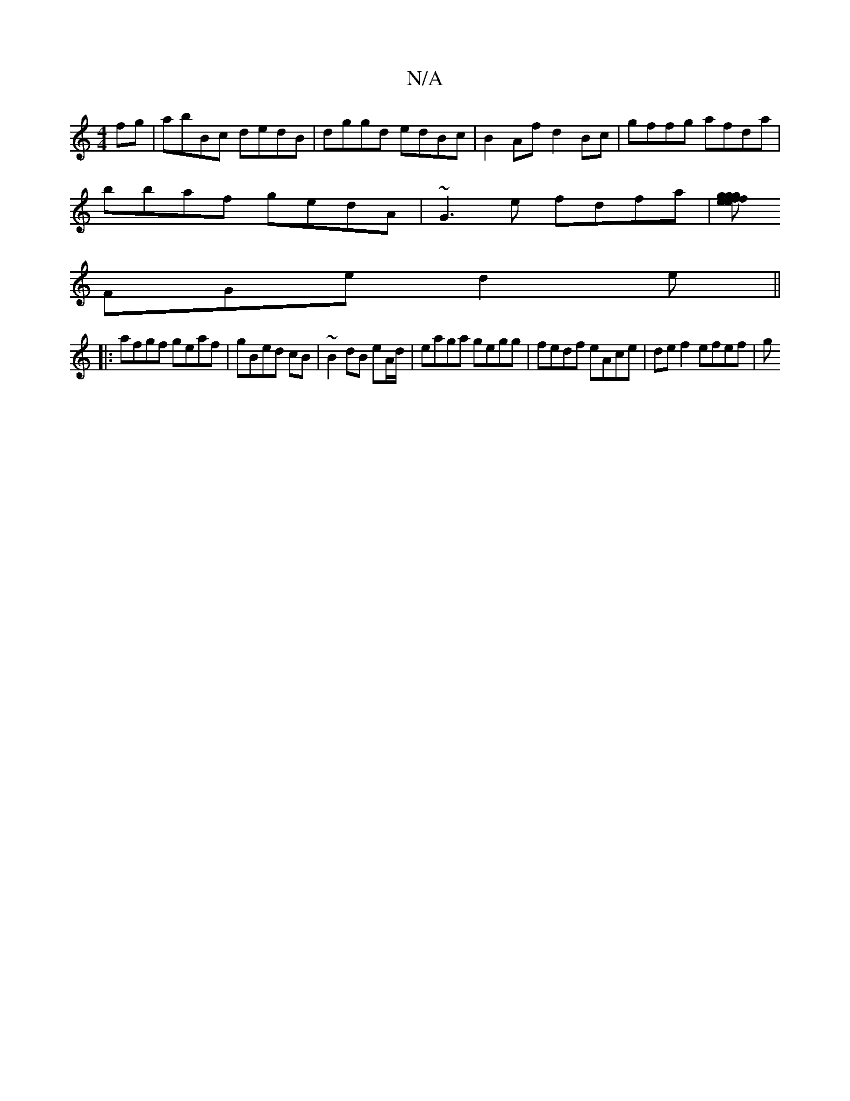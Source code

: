 X:1
T:N/A
M:4/4
R:N/A
K:Cmajor
fg|abBc dedB|dggd edBc|B2Af d2Bc|gffg afda|
bbaf gedA|~G3e fdfa|[fgeg gefd | efB2 eeee | eAfg fefd | e3 a2 e|gfe fdc|BAG BED|
FGe d2e||
|:afgf geaf|gBed cB|~B2 dB eA/d/|eaga gegg|fedf eAce|def2 efef|g
